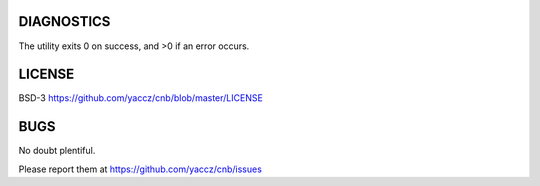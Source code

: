 DIAGNOSTICS
===========

The utility exits 0 on success, and >0 if an error occurs.

LICENSE
=======

BSD-3 https://github.com/yaccz/cnb/blob/master/LICENSE

BUGS
====

No doubt plentiful.

Please report them at
https://github.com/yaccz/cnb/issues
